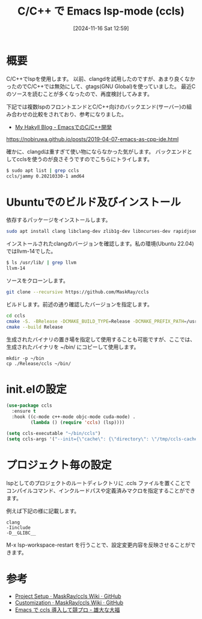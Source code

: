#+BLOG: wurly-blog
#+POSTID: 1675
#+ORG2BLOG: Emacs
#+DATE: [2024-11-16 Sat 12:59]
#+OPTIONS: toc:nil num:nil todo:nil pri:nil tags:nil ^:nil
#+CATEGORY: Emacs, C
#+TAGS: 
#+DESCRIPTION:
#+TITLE: C/C++ で Emacs lsp-mode (ccls)

* 概要

C/C++でlspを使用します。
以前、clangdを試用したのですが、あまり良くなかったのでC/C++では無効にして、gtags(GNU Global)を使っていました。
最近Cのソースを読むことが多くなったので、再度検討してみます。

下記では複数lspのフロントエンドとC/C++向けのバックエンド(サーバー)の組み合わせの比較をされており、参考になりました。

 - [[https://nobiruwa.github.io/posts/2019-04-07-emacs-as-cpp-ide.html][My Hakyll Blog - EmacsでのC/C++開発]]
https://nobiruwa.github.io/posts/2019-04-07-emacs-as-cpp-ide.html

確かに、clangdは重すぎて使い物にならなかった気がします。
バックエンドとしてcclsを使うのが良さそうですのでこちらにトライします。

#+begin_src bash
$ sudo apt list | grep ccls
ccls/jammy 0.20210330-1 amd64
#+end_src

* Ubuntuでのビルド及びインストール

依存するパッケージをインストールします。

#+begin_src bash
sudo apt install clang libclang-dev zlib1g-dev libncurses-dev rapidjson-dev
#+end_src

インストールされたclangのバージョンを確認します。私の環境(Ubuntu 22.04)ではllvm-14でした。

#+begin_src bash
$ ls /usr/lib/ | grep llvm
llvm-14
#+end_src

ソースをクローンします。

#+begin_src bash
git clone --recursive https://github.com/MaskRay/ccls
#+end_src

ビルドします。前述の通り確認したバージョンを指定します。

#+begin_src bash
cd ccls
cmake -S. -BRelease -DCMAKE_BUILD_TYPE=Release -DCMAKE_PREFIX_PATH=/usr/lib/llvm-14
cmake --build Release
#+end_src

生成されたバイナリの置き場を指定して使用することも可能ですが、ここでは、生成されたバイナリを ~/bin/ にコピーして使用します。

#+begin_src 
mkdir -p ~/bin
cp ./Release/ccls ~/bin/
#+end_src

* init.elの設定

#+begin_src emacs-lisp
(use-package ccls
  :ensure t
  :hook ((c-mode c++-mode objc-mode cuda-mode) .
         (lambda () (require 'ccls) (lsp))))

(setq ccls-executable "~/bin/ccls")
(setq ccls-args '("--init={\"cache\": {\"directory\": \"/tmp/ccls-cache\"}}"))
#+end_src

* プロジェクト毎の設定

lspとしてのプロジェクトのルートディレクトリに .ccls ファイルを置くことでコンパイルコマンド、インクルードパスや定義済みマクロを指定することができます。

例えば下記の様に記載します。

#+begin_src 
clang
-Iinclude
-D__GLIBC__
#+end_src

M-x lsp-workspace-restart を行うことで、設定変更内容を反映させることができます。

* 参考
 - [[https://github.com/MaskRay/ccls/wiki/Project-Setup#ccls-file][Project Setup · MaskRay/ccls Wiki · GitHub]]
 - [[https://github.com/MaskRay/ccls/wiki/Customization][Customization · MaskRay/ccls Wiki · GitHub]]
 - [[https://granddaifuku.hatenablog.com/entry/emacs-ccls][Emacs で ccls 導入して競プロ - 雄大な大福]]

